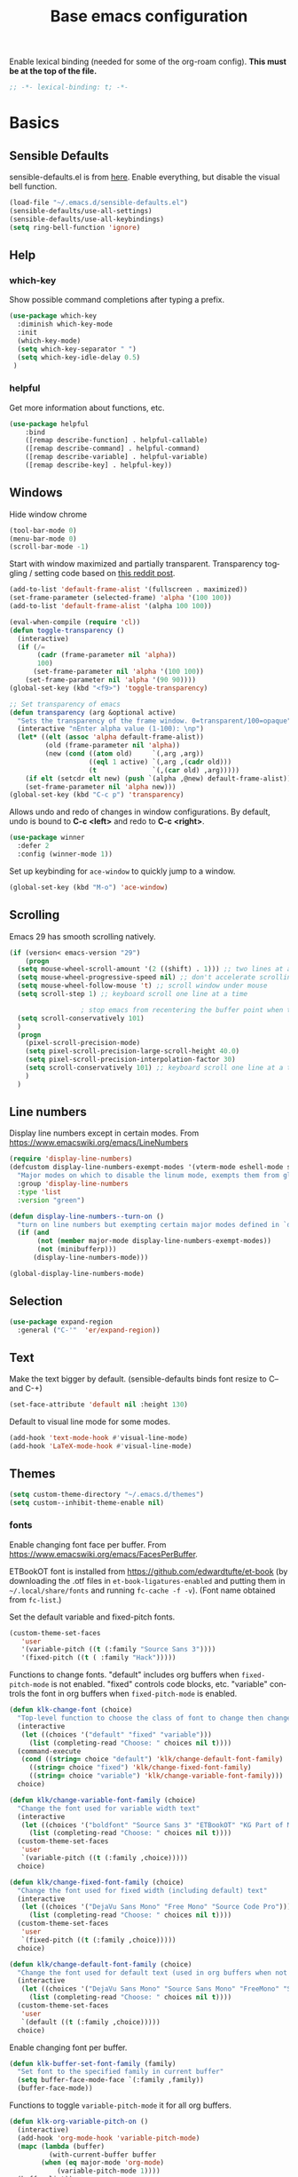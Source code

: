 #+TITLE: Base emacs configuration
#+DESCRIPTION: Emacs configuration
#+LANGUAGE: en
#+PROPERTY: header-args    :results silent
Enable lexical binding (needed for some of the org-roam config). *This must be at the top of the file.*
#+BEGIN_SRC emacs-lisp
;; -*- lexical-binding: t; -*-
#+END_SRC

* Basics
** Sensible Defaults
sensible-defaults.el is from [[https://github.com/hrs/sensible-defaults.el][here]].
Enable everything, but disable the visual bell function.
#+BEGIN_SRC emacs-lisp
(load-file "~/.emacs.d/sensible-defaults.el")
(sensible-defaults/use-all-settings)
(sensible-defaults/use-all-keybindings)
(setq ring-bell-function 'ignore)
#+END_SRC

** Help
*** which-key
Show possible command completions after typing a prefix.
#+BEGIN_SRC emacs-lisp
(use-package which-key
  :diminish which-key-mode
  :init
  (which-key-mode)
  (setq which-key-separator " ")
  (setq which-key-idle-delay 0.5)
 )
#+END_SRC
*** helpful
Get more information about functions, etc.
#+BEGIN_SRC emacs-lisp
(use-package helpful
    :bind
    ([remap describe-function] . helpful-callable)
    ([remap describe-command] . helpful-command)
    ([remap describe-variable] . helpful-variable)
    ([remap describe-key] . helpful-key))
#+END_SRC

** Windows
Hide window chrome
 #+BEGIN_SRC emacs-lisp
 (tool-bar-mode 0)
 (menu-bar-mode 0)
 (scroll-bar-mode -1)
 #+END_SRC

Start with window maximized and partially transparent.
Transparency toggling / setting code based on [[https://www.reddit.com/r/emacs/comments/9e98hp/translucent_background/e5pi7bl/][this reddit post]].
#+BEGIN_SRC emacs-lisp
(add-to-list 'default-frame-alist '(fullscreen . maximized))
(set-frame-parameter (selected-frame) 'alpha '(100 100))
(add-to-list 'default-frame-alist '(alpha 100 100))

(eval-when-compile (require 'cl))
(defun toggle-transparency ()
  (interactive)
  (if (/=
       (cadr (frame-parameter nil 'alpha))
       100)
      (set-frame-parameter nil 'alpha '(100 100))
    (set-frame-parameter nil 'alpha '(90 90))))
(global-set-key (kbd "<f9>") 'toggle-transparency)

;; Set transparency of emacs
(defun transparency (arg &optional active)
  "Sets the transparency of the frame window. 0=transparent/100=opaque"
  (interactive "nEnter alpha value (1-100): \np")
  (let* ((elt (assoc 'alpha default-frame-alist))
         (old (frame-parameter nil 'alpha))
         (new (cond ((atom old)     `(,arg ,arg))
                    ((eql 1 active) `(,arg ,(cadr old)))
                    (t              `(,(car old) ,arg)))))
    (if elt (setcdr elt new) (push `(alpha ,@new) default-frame-alist))
    (set-frame-parameter nil 'alpha new)))
(global-set-key (kbd "C-c p") 'transparency)
#+END_SRC

Allows undo and redo of changes in window configurations.
By default, undo is bound to *C-c <left>* and redo to *C-c <right>*.
#+BEGIN_SRC emacs-lisp
(use-package winner
  :defer 2
  :config (winner-mode 1))
#+END_SRC

Set up keybinding for =ace-window= to quickly jump to a window.
#+BEGIN_SRC emacs-lisp
(global-set-key (kbd "M-o") 'ace-window)
#+END_SRC

** Scrolling
Emacs 29 has smooth scrolling natively.
#+BEGIN_SRC emacs-lisp
  (if (version< emacs-version "29")
      (progn
	(setq mouse-wheel-scroll-amount '(2 ((shift) . 1))) ;; two lines at a time
	(setq mouse-wheel-progressive-speed nil) ;; don't accelerate scrolling
	(setq mouse-wheel-follow-mouse 't) ;; scroll window under mouse
	(setq scroll-step 1) ;; keyboard scroll one line at a time

					; stop emacs from recentering the buffer point when the point goes outside the window
	(setq scroll-conservatively 101)
	)
    (progn
      (pixel-scroll-precision-mode)
      (setq pixel-scroll-precision-large-scroll-height 40.0)
      (setq pixel-scroll-precision-interpolation-factor 30)
      (setq scroll-conservatively 101) ;; keyboard scroll one line at a time
      )
    )
#+END_SRC


** Line numbers
  Display line numbers except in certain modes. From https://www.emacswiki.org/emacs/LineNumbers
#+BEGIN_SRC emacs-lisp
(require 'display-line-numbers)
(defcustom display-line-numbers-exempt-modes '(vterm-mode eshell-mode shell-mode term-mode ansi-term-mode org-mode org-agenda-mode pdf-view-mode)
  "Major modes on which to disable the linum mode, exempts them from global requirement"
  :group 'display-line-numbers
  :type 'list
  :version "green")

(defun display-line-numbers--turn-on ()
  "turn on line numbers but exempting certain major modes defined in `display-line-numbers-exempt-modes'"
  (if (and
       (not (member major-mode display-line-numbers-exempt-modes))
       (not (minibufferp)))
      (display-line-numbers-mode)))

(global-display-line-numbers-mode)
#+END_SRC

** Selection
#+BEGIN_SRC emacs-lisp
(use-package expand-region
  :general ("C-'"  'er/expand-region))
#+END_SRC

** Text
Make the text bigger by default. (sensible-defaults binds font resize to C-- and C-+)
#+BEGIN_SRC emacs-lisp
(set-face-attribute 'default nil :height 130)
#+END_SRC

Default to visual line mode for some modes.
#+BEGIN_SRC emacs-lisp
(add-hook 'text-mode-hook #'visual-line-mode)
(add-hook 'LaTeX-mode-hook #'visual-line-mode)
#+END_SRC

** Themes
#+BEGIN_SRC emacs-lisp
(setq custom-theme-directory "~/.emacs.d/themes")
(setq custom--inhibit-theme-enable nil)
#+END_SRC

*** fonts
Enable changing font face per buffer. From https://www.emacswiki.org/emacs/FacesPerBuffer.

ETBookOT font is installed from https://github.com/edwardtufte/et-book (by downloading the .otf files in =et-book-ligatures-enabled= and putting them in =~/.local/share/fonts= and running =fc-cache -f -v=). (Font name obtained from =fc-list=.)

Set the default variable and fixed-pitch fonts.
#+BEGIN_SRC emacs-lisp
(custom-theme-set-faces
   'user
   '(variable-pitch ((t (:family "Source Sans 3"))))
   '(fixed-pitch ((t ( :family "Hack")))))
#+END_SRC

Functions to change fonts. "default" includes org buffers when =fixed-pitch-mode= is not enabled. "fixed" controls code blocks, etc. "variable" controls the font in org buffers when =fixed-pitch-mode= is enabled.
#+BEGIN_SRC emacs-lisp
(defun klk-change-font (choice)
  "Top-level function to choose the class of font to change then change it"
  (interactive
   (let ((choices '("default" "fixed" "variable")))
     (list (completing-read "Choose: " choices nil t))))
  (command-execute
   (cond ((string= choice "default") 'klk/change-default-font-family)
	 ((string= choice "fixed") 'klk/change-fixed-font-family)
	 ((string= choice "variable") 'klk/change-variable-font-family)))
  choice)

(defun klk/change-variable-font-family (choice)
  "Change the font used for variable width text"
  (interactive
   (let ((choices '("boldfont" "Source Sans 3" "ETBookOT" "KG Part of Me")))
     (list (completing-read "Choose: " choices nil t))))
  (custom-theme-set-faces
   'user
   `(variable-pitch ((t (:family ,choice)))))
  choice)

(defun klk/change-fixed-font-family (choice)
  "Change the font used for fixed width (including default) text"
  (interactive
   (let ((choices '("DejaVu Sans Mono" "Free Mono" "Source Code Pro")))
     (list (completing-read "Choose: " choices nil t))))
  (custom-theme-set-faces
   'user
   `(fixed-pitch ((t (:family ,choice)))))
  choice)

(defun klk/change-default-font-family (choice)
  "Change the font used for default text (used in org buffers when not variable pitch)"
  (interactive
   (let ((choices '("DejaVu Sans Mono" "Source Sans Mono" "FreeMono" "Source Code Pro" "Hack")))
     (list (completing-read "Choose: " choices nil t))))
  (custom-theme-set-faces
   'user
   `(default ((t (:family ,choice)))))
  choice)
#+END_SRC


Enable changing font per buffer.
#+BEGIN_SRC emacs-lisp
(defun klk-buffer-set-font-family (family)
  "Set font to the specified family in current buffer"
  (setq buffer-face-mode-face `(:family ,family))
  (buffer-face-mode))
#+END_SRC

Functions to toggle =variable-pitch-mode= it for all org buffers.
#+BEGIN_SRC emacs-lisp
(defun klk-org-variable-pitch-on ()
  (interactive)
  (add-hook 'org-mode-hook 'variable-pitch-mode)
  (mapc (lambda (buffer)
          (with-current-buffer buffer
	    (when (eq major-mode 'org-mode)
            (variable-pitch-mode 1))))
  (buffer-list))
  )

(defun klk-org-variable-pitch-off ()
  (interactive)
  (remove-hook 'org-mode-hook 'variable-pitch-mode)
  (mapc (lambda (buffer)
          (with-current-buffer buffer
	    (when (eq major-mode 'org-mode)
            (variable-pitch-mode -1))))
  (buffer-list))
  )

(defun klk-toggle-variable-pitch-org-buffers ()
  (interactive)
  (mapc (lambda (buffer)
          (with-current-buffer buffer
	    (when (eq major-mode 'org-mode)
            (call-interactively 'variable-pitch-mode))))
  (buffer-list))
  )
#+END_SRC

Use monospace font in code blocks and tables.  From https://github.com/jparcill/emacs_config/blob/master/config.el
#+BEGIN_SRC emacs-lisp
(defun klk-set-org-block-fixed-pitch ()
  (interactive)
  (set-face-attribute 'org-table nil :inherit 'fixed-pitch)
  (set-face-attribute 'org-block nil :inherit 'fixed-pitch)
  (set-face-attribute 'org-table nil  :inherit 'fixed-pitch)
  (set-face-attribute 'org-formula nil  :inherit 'fixed-pitch)
  (set-face-attribute 'org-code nil   :inherit '(shadow fixed-pitch))
  (set-face-attribute 'org-verbatim nil :inherit '(shadow fixed-pitch))
  (set-face-attribute 'org-special-keyword nil :inherit '(font-lock-comment-face fixed-pitch))
  (set-face-attribute 'org-meta-line nil :inherit '(font-lock-comment-face fixed-pitch))
  (set-face-attribute 'org-checkbox nil :inherit 'fixed-pitch)
  )
#+END_SRC

*** COMMENT general customizations
Disabled for now because I'm using the config from org-modern to add padding

Add more padding in text buffers.  Based on https://lepisma.xyz/2017/10/28/ricing-org-mode/index.html.
#+BEGIN_SRC emacs-lisp
(defun klk-text-file-spacing ()
  (setq line-spacing 0.1)
  ;; (setq header-line-format " ") ; add top margin
  (setq display-line-numbers nil)
  (setq left-fringe-width 0) ; disable fringe
  (setq right-fringe-width 0)
  (progn
  (setq left-margin-width 2) ; add side margins
  (setq right-margin-width 2)
  (set-window-buffer nil (current-buffer)))
  )

(add-hook 'text-mode-hook 'klk-text-file-spacing)
#+END_SRC

*** Load themes
#+BEGIN_SRC emacs-lisp
  (use-package doom-themes :defer t)
#+END_SRC


Config for quiet theme from https://github.com/quiettheme/emacs.
#+BEGIN_SRC emacs-lisp
(setq doom-quiet-dark-padded-modeline t)
(setq doom-quiet-dark-brighter-modeline t)
(setq doom-quiet-dark-brighter-comments t)
(setq doom-quiet-light-padded-modeline t)
(setq doom-quiet-light-brighter-comments t)
#+END_SRC

Install the nice bespoke theme, but set it to color source code blocks as well.
#+BEGIN_SRC emacs-lisp
  (use-package bespoke-themes
    :straight (:type git :host github :repo "mclear-tools/bespoke-themes" :branch "main")
    :config
    ;; Set use of italics
    (setq bespoke-set-italic-comments t
	  bespoke-set-italic-keywords t)
    ;; Set variable pitch
    (setq bespoke-set-variable-pitch t)
    ;; Set initial theme variant
    (setq bespoke-set-theme 'light)
    )

  (add-hook 'bespoke-after-load-theme-hook 'my/customize-theme-bespoke)


  (defun my/customize-theme-bespoke (_theme &rest _args)
    (when (member 'bespoke custom-enabled-themes)
      (custom-theme-set-faces
       'bespoke

       '(org-block-begin-line
	 ((t (:underline "#A7A6AA" :foreground "white" :background "#30608C" :extend t))))
       '(org-block
	 ((t (:background "#EFF0F1" :extend t))))
       '(org-block-end-line
	 ((t (:overline "#A7A6AA" :foreground "white" :background "#30608C" :extend t))))
       '(highlight-symbol-face
	 ((t (:background "#DBE1EB"))))
       )))

  (advice-add 'load-theme :after #'my/customize-theme-bespoke)
#+END_SRC

*** Modeline
**** COMMENT Bespoke
#+BEGIN_SRC emacs-lisp
(use-package bespoke-modeline
  :straight (:type git :host github :repo "mclear-tools/bespoke-modeline")
  :init
  ;; Set header line
  (setq bespoke-modeline-position 'top)
  ;; Set mode-line height
  (setq bespoke-modeline-size 3)
  ;; Show diff lines in mode-line
  (setq bespoke-modeline-git-diff-mode-line t)
  ;; Set mode-line cleaner
  (setq bespoke-modeline-cleaner t)
  ;; Use mode-line visual bell
  (setq bespoke-modeline-visual-bell t)
  ;; Set vc symbol
  (setq  bespoke-modeline-vc-symbol "G:")
  :config
  (bespoke-modeline-mode))
#+END_SRC

**** Doom modeline
Try using this instead since it can show the current perspective. The following config is probably not the right way to do this, but it works to put the modeline at the top like the bespoke modeline.
#+BEGIN_SRC emacs-lisp
(use-package doom-modeline
  :init
  (setq doom-modeline-buffer-encoding nil)
  (setq doom-modeline-buffer-file-name-style 'relative-from-project)
  (setq doom-modeline-height 40)
  (doom-modeline-mode 1)
  (setq-default header-line-format mode-line-format)
  (setq-default mode-line-format nil)
  (setq mode-line-format nil)
  )
#+END_SRC

*** toggle themes
Spring theme uses fonts from https://www.ishouldbemoppingthefloor.com/2015/02/20-free-spring-fonts.html
#+BEGIN_SRC emacs-lisp
(defun klk-disable-all-themes ()
  (interactive)
  (dolist (theme custom-enabled-themes) (disable-theme theme)))

(defun klk-choose-theme ()
  (interactive)
  (let ((choices '(("Spring"  . (lambda () (load-theme 'Spring t)))
		   ("Bespoke" . (lambda () (load-theme 'bespoke t)))
		   ("White"  . (lambda () (load-theme 'white t)))
		   ("Clean"  . (lambda () (load-theme 'clean t)))
                   ("Nier" . (lambda () (load-theme 'nier t)))
		   ("Dark" . (lambda () (load-theme 'doom-quiet-dark t)))
		   ("Light" . (lambda () (load-theme 'doom-quiet-light t)))
		   ("Dark Yellow" . (lambda () (load-theme 'dark-yellow t)))
                   ("DefaultPlus"  . (lambda () (load-theme 'defaultplus t))))))
    (let ((choice (alist-get
		   (completing-read "Choose: " choices) choices nil nil 'equal)))
      (klk-disable-all-themes)
      (funcall choice)
      (klk-set-org-block-fixed-pitch)
      )
    )
  )
#+END_SRC

Set up hook for theme changes that resets some faces.

Also add a method to refresh $\LaTeX$ previews in all open org buffers, but don't call it on the hook because it's too slow. Call it manually if needed.
=org-latex-preview= needs a =C-u C-u= prefix argument to reload for the whole buffer. =C-u= corresponds to 4, =C-u= corresponds to 16.
#+BEGIN_SRC emacs-lisp
(defun klk/refresh-latex-previews ()
  (interactive)
  (mapc (lambda (buffer)
          (with-current-buffer buffer
	    (when (eq major-mode 'org-mode)
	      (let ((current-prefix-arg '(16))) ; C-u C-u
		(call-interactively 'org-latex-preview))
	      (org-bullets-mode))))
  (buffer-list)))

(defun klk-refresh-org-buffer-colors (&rest args)
  ;; (klk/refresh-latex-previews)
  ;; Reset colors of window divider
  (dolist (face '(window-divider
                window-divider-first-pixel
                window-divider-last-pixel))
  (face-spec-reset-face face)
  (set-face-foreground face (face-attribute 'default :background))
  (set-face-background 'fringe (face-attribute 'default :background))
  ))

(advice-add 'load-theme :after 'klk-refresh-org-buffer-colors)
#+END_SRC

*** Set up current theme
#+BEGIN_SRC emacs-lisp
(load-theme 'clean t)
(klk-set-org-block-fixed-pitch) ; default
#+END_SRC

** Prettify
*** org-modern
#+BEGIN_SRC emacs-lisp
(use-package org-modern
  :straight (org-modern :type git :host github :repo "minad/org-modern")
  :config
  (setq org-modern-star nil)
  )
#+END_SRC

Include their config to add padding to buffers and tweak a few other things.
#+BEGIN_SRC emacs-lisp
(modify-all-frames-parameters
 '((right-divider-width . 40)
   (internal-border-width . 40)))
(dolist (face '(window-divider
                window-divider-first-pixel
                window-divider-last-pixel))
  (face-spec-reset-face face)
  (set-face-foreground face (face-attribute 'default :background)))
(set-face-background 'fringe (face-attribute 'default :background))


(setq
 ;; Edit settings
 org-auto-align-tags nil
 org-tags-column 0
 org-catch-invisible-edits 'show-and-error
 org-special-ctrl-a/e t
 org-insert-heading-respect-content t

 ;; Org styling, hide markup etc.
 org-hide-emphasis-markers t
 org-pretty-entities t
 org-ellipsis "…"

 ;; Agenda styling
 org-agenda-block-separator ?─
 org-agenda-time-grid
 '((daily today require-timed)
   (800 1000 1200 1400 1600 1800 2000)
   " ┄┄┄┄┄ " "┄┄┄┄┄┄┄┄┄┄┄┄┄┄┄")
 org-agenda-current-time-string
 "⭠ now ─────────────────────────────────────────────────")
#+END_SRC
*** icons
#+BEGIN_SRC emacs-lisp
(use-package all-the-icons
  :if (display-graphic-p))

(use-package all-the-icons-dired
  :if (display-graphic-p)
  :hook (dired-mode . all-the-icons-dired-mode)
  :config (setq all-the-icons-dired-monochrome nil))
#+END_SRC
*** Colors
#+BEGIN_SRC emacs-lisp
(use-package rainbow-mode
  :defer t
  :hook (org-mode
         emacs-lisp-mode))
#+END_SRC

** Flyspell
  #+BEGIN_SRC emacs-lisp
(use-package flyspell
  :straight nil
  :hook
  (text-mode . flyspell-mode))
  #+END_SRC

** Highlighting
  Highlight all occurrences of word under the cursor. Config from http://xenodium.com/emacs-highlight-symbol-mode/
  #+BEGIN_SRC emacs-lisp
  (use-package highlight-symbol
    :config
    (set-face-attribute 'highlight-symbol-face nil
			:background "#858585"
			:foreground "default")
    (setq highlight-symbol-idle-delay 0)
    (setq highlight-symbol-on-navigation-p t)
    (add-hook 'prog-mode-hook #'highlight-symbol-mode)
    (add-hook 'prog-mode-hook #'highlight-symbol-nav-mode))
  #+END_SRC

** Keybindings

*** General
Based on https://www.lucacambiaghi.com/vanilla-emacs/readme.html.
#+BEGIN_SRC emacs-lisp
(use-package general
  :demand t
  :config
  (general-auto-unbind-keys)
  (general-create-definer klk/leader-key-def :prefix "M-SPC")
  (klk/leader-key-def
    ;; Window management
    "w" '(:ignore t :which-key "window")
    "wl" 'windmove-right
    "wh" 'windmove-left
    "wk" 'windmove-up
    "wj" 'windmove-down
    "wr" 'winner-redo
    "wd" 'delete-window
    "w=" 'balance-windows-area
    "wD" 'kill-buffer-and-window
    "wu" 'winner-undo
    "wr" 'winner-redo
    "wm" '(delete-other-windows :which-key "maximize")

    "t" 'klk-choose-theme :which-key "themes"))
#+END_SRC
** Backups / saves
From [[https://www.emacswiki.org/emacs/BackupDirectory][emacswiki]]
#+BEGIN_SRC emacs-lisp
  (setq
     backup-by-copying t      ; don't clobber symlinks
     backup-directory-alist
      '(("." . "~/.saves"))    ; don't litter my fs tree
     delete-old-versions t
     kept-new-versions 6
     kept-old-versions 2
     version-control t)       ; use versioned backups
#+END_SRC

Save history between sessions.
#+BEGIN_SRC emacs-lisp
(savehist-mode 1)
#+END_SRC


** Undo tree
More typical undo mode. Adds C-/ mapping to undo and C-? mapping to redo.

#+BEGIN_SRC emacs-lisp
(use-package undo-tree
  :commands global-undo-tree-mode
  :init (global-undo-tree-mode 1)
  :config
  (setq undo-tree-auto-save-history nil))
#+END_SRC


** Projects
*** Projectile
+ =C-c p p= to switch to a project
+ =C-c p s r= to ripgrep through current project
+ =C-c p S= save all project buffers
+ =C-c p f= select file in project
#+BEGIN_SRC emacs-lisp
(use-package rg) ;; ripgrep for searching in projectile

(use-package projectile
  :init
  (projectile-mode +1)
  :bind (:map projectile-mode-map
              ("s-p" . projectile-command-map)
              ("C-c p" . projectile-command-map))
  :general
  (klk/leader-key-def
    "p" '(:keymap projectile-command-map :which-key "project"))
    :config
  (setq projectile-project-search-path '(("~/Dropbox/org/gtd" . 3) ("~/" . 1) ("~/openfoam/" . 1)))
)
#+END_SRC

*** Perspective
=perspective.el= allows saving multiple buffer lists / window configurations and quickly switching between them.
- =C-z s= switch to or create new perspective
- =C-z [n|p]= switch to next or previous perspective
#+BEGIN_SRC emacs-lisp
(use-package perspective
  :bind
  ("C-x C-b" . persp-list-buffers)
  :custom
  (persp-mode-prefix-key (kbd "C-z"))
  :init
  (persp-mode)
  :config
  (setq persp-state-default-file "~/Dropbox/org/.persp")
  (setq persp-modestring-short t) ;; only show current persp in modeline
  (add-hook 'kill-emacs-hook #'persp-state-save))

(use-package persp-projectile
  :after projectile)
#+END_SRC
** Completion
*** Yasnippet
#+BEGIN_SRC emacs-lisp
(use-package yasnippet
  :config
  (use-package yasnippet-snippets)
  (yas-global-mode t)
  (add-to-list #'yas-snippet-dirs "~/.emacs.d/my-snippets")
  (yas-reload-all)'
  :diminish yas-minor-mode)
#+END_SRC
*** Yasnippet Company Integration
Taken from [[https://emacs.stackexchange.com/a/7909. Use =C-o= for yasnippet expansion to avoid conflict with company-mode.
#+BEGIN_SRC emacs-lisp
(global-set-key "\C-o" 'aya-open-line)

(defun aya-open-line ()
  "Call `open-line', unless there are abbrevs or snippets at point.
In that case expand them.  If there's a snippet expansion in progress,
move to the next field. Call `open-line' if nothing else applies."
  (interactive)
  (cond ((expand-abbrev))

        ((yas--snippets-at-point)
         (yas-next-field-or-maybe-expand))

        ((ignore-errors
           (yas-expand)))

        (t
         (open-line 1))))
#+END_SRC
*** Hippie Expand
Insert proposed expansion with =M-/=. Can be used to, e.g., repeat previous lines. Good for expanding file names.
#+BEGIN_SRC emacs-lisp
(global-set-key [remap dabbrev-expand] 'hippie-expand)
#+END_SRC
*** Vertico
#+BEGIN_SRC emacs-lisp
(use-package vertico
  :init
  (vertico-mode))
#+END_SRC

*** Orderless
#+BEGIN_SRC emacs-lisp
(use-package orderless
  :init
  (setq completion-styles '(orderless basic)
        completion-category-defaults nil
        completion-category-overrides '((file (styles partial-completion)))))
#+END_SRC
*** Marginalia
Provides nice annotations for minibuffer completion options (like command descriptions and keyboard shortcuts).
#+BEGIN_SRC emacs-lisp
(use-package marginalia
  ;; Either bind `marginalia-cycle` globally or only in the minibuffer
  :bind (:map minibuffer-local-map
         ("M-A" . marginalia-cycle))
  :init
  ;; Must be in the :init section of use-package such that the mode gets
  ;; enabled right away. Note that this forces loading the package.
  (marginalia-mode))
#+END_SRC
*** Consult
#+BEGIN_SRC emacs-lisp
(use-package consult
  :general
  (klk/leader-key-def
    "s" '(:ignore t :which-key "search")
    "s s" 'consult-line
    "s o" '(consult-outline :which-key "outline")
    "s h" '(consult-org-heading :which-key "org heading")
    "s p" '(consult-ripgrep :which-key "ripgrep project")
    "b" 'consult-buffer :which-key "consult buffer")
  :config
  (autoload 'projectile-project-root "projectile"))
#+END_SRC
*** Embark
#+BEGIN_SRC emacs-lisp
(use-package embark
  :bind
  (("C-." . embark-act)         ;; pick some comfortable binding
   ("C-;" . embark-dwim)        ;; good alternative: M-.
   ("C-h B" . embark-bindings)) ;; alternative for `describe-bindings'

  :init
  ;; Optionally replace the key help with a completing-read interface
  (setq prefix-help-command #'embark-prefix-help-command)

  :config
  ;; Hide the mode line of the Embark live/completions buffers
  (add-to-list 'display-buffer-alist
               '("\\`\\*Embark Collect \\(Live\\|Completions\\)\\*"
                 nil
                 (window-parameters (mode-line-format . none)))))


(use-package embark-consult
  :after (embark consult)
  :demand t ; only necessary if you have the hook below
  ;; if you want to have consult previews as you move around an
  ;; auto-updating embark collect buffer
  :hook
  (embark-collect-mode . consult-preview-at-point-mode))
#+END_SRC
*** Corfu
#+BEGIN_SRC emacs-lisp
(use-package corfu
  ;; Optional customizations
  :custom
  (corfu-cycle t)                ;; Enable cycling for `corfu-next/previous'
  (corfu-auto t)                 ;; Enable auto completion
  (corfu-separator ?\s)          ;; Orderless field separator
  (corfu-min-width 80)
  (corfu-max-width corfu-min-width) ;; Always have the same width
  ;; (corfu-quit-at-boundary nil)   ;; Never quit at completion boundary
  ;; (corfu-quit-no-match nil)      ;; Never quit, even if there is no match
  ;; (corfu-preview-current nil)    ;; Disable current candidate preview
  ;; (corfu-preselect-first nil)    ;; Disable candidate preselection
  ;; (corfu-on-exact-match nil)     ;; Configure handling of exact matches
  ;; (corfu-echo-documentation nil) ;; Disable documentation in the echo area
  ;; (corfu-scroll-margin 5)        ;; Use scroll margin

  :init
  (global-corfu-mode))

(use-package emacs
  :init
  ;; TAB cycle if there are only few candidates
  (setq completion-cycle-threshold 3)

  ;; Emacs 28: Hide commands in M-x which do not apply to the current mode.
  ;; Corfu commands are hidden, since they are not supposed to be used via M-x.
  (setq read-extended-command-predicate
        #'command-completion-default-include-p)

  ;; Enable indentation+completion using the TAB key.
  ;; `completion-at-point' is often bound to M-TAB.
  (setq tab-always-indent 'complete))
#+END_SRC

#+BEGIN_SRC emacs-lisp
(use-package kind-icon
  :ensure t
  :after corfu
  :custom
  (kind-icon-default-face 'corfu-default) ; to compute blended backgrounds correctly
  :config
  (add-to-list 'corfu-margin-formatters #'kind-icon-margin-formatter))
#+END_SRC
** Latex
Feature name different from package name; see https://github.com/raxod502/straight.el/issues/516
#+BEGIN_SRC emacs-lisp
(use-package tex
  :straight auctex)
#+END_SRC

** Git
*** Magit
  #+BEGIN_SRC emacs-lisp
(use-package magit)
  #+END_SRC
*** Git Gutter
#+BEGIN_SRC emacs-lisp
(use-package git-gutter
  :init (global-git-gutter-mode +1))
#+END_SRC

** Terminal
#+BEGIN_SRC emacs-lisp
(use-package vterm
  :commands vterm
  :config
  (setq term-prompt-regexp "^[^#$%>\n]*[#$%>] *")
  ;;(setq vterm-shell "zsh")                       ;; Set this to customize the shell to launch
  (setq vterm-max-scrollback 10000))

(use-package multi-vterm)
#+END_SRC

** imenu
#+BEGIN_SRC emacs-lisp
(use-package imenu
  :config
  (setq org-imenu-depth 3))
#+END_SRC

** Dashboard
#+BEGIN_SRC emacs-lisp
(use-package dashboard
  :config
  (dashboard-setup-startup-hook)
  (setq dashboard-items '(;(recents  . 5)
                        (bookmarks . 5)
                        (projects . 5)
                        (agenda . 5)))
  (setq dashboard-set-navigator t)
  (setq dashboard-center-content t)
  (setq dashboard-startup-banner 'logo)
  (setq dashboard-navigator-buttons
        `((;; Github
           (,(all-the-icons-octicon "mark-github" :height 1.1 :v-adjust 0.0)
            "Github"
            "Github"
            (lambda (&rest _) (browse-url "https://github.com/kkiviat/emacs-config")))
           ;; Perspectives
           (,(all-the-icons-octicon "history" :height 1.1 :v-adjust 0.0)
            "Restore"
            "Restore"
            (lambda (&rest _) (persp-state-load persp-state-default-file)))
           ))))
#+END_SRC

* Org-mode
** Basics

Save all org buffers periodically to reduce conflicts between desktop and orgzly on mobile.
#+BEGIN_SRC emacs-lisp
(run-with-idle-timer 60 t 'org-save-all-org-buffers)
#+END_SRC

#+BEGIN_SRC emacs-lisp
(setq org-return-follows-link t)
#+END_SRC

Don't show blank lines between headings in folded view.
#+BEGIN_SRC emacs-lisp
(setq org-cycle-separator-lines 0)
#+END_SRC

Unbind this from cycling through the agenda so I can use it with =expand-region=.
#+BEGIN_SRC emacs-lisp
(define-key org-mode-map (kbd "C-'") nil)
#+END_SRC

Most of this is from [[https://emacs.cafe/emacs/orgmode/gtd/2017/06/30/orgmode-gtd.html][this]] guide:

Set the org directory and method for getting the full path to an org file from its name.
#+BEGIN_SRC emacs-lisp
(setq org-directory "~/Dropbox/org/gtd")

(defun org-file-path (filename)
  "Return the absolute address of an org file, given its relative name."
  (concat (file-name-as-directory org-directory) filename))
#+END_SRC

Prettier bullets
#+BEGIN_SRC emacs-lisp
(use-package org-bullets
  :hook
  (org-mode . org-bullets-mode))
    ;; :custom
    ;; (org-bullets-bullet-list '("\u200b"))) ;; 0 width space for no bullets
    ;; (org-bullets-bullet-list '("|" "\u200b" "|" "|" "|" "|" "|" "|"))) ;; vertical bar
    ;; (org-bullets-bullet-list '("\u200b" "✜" "◉" "○" "✸" "✿" "◆" "▶" "✸")))
#+END_SRC

Increase list indentation
#+BEGIN_SRC emacs-lisp
(setq org-list-indent-offset 2)
#+END_SRC

Set a sequence for list bullet symbols.
#+BEGIN_SRC emacs-lisp
(setq org-list-demote-modify-bullet '(("+" . "-") ("-" . "+") ("*" . "+")))
#+END_SRC

Copied from https://mstempl.netlify.app/post/beautify-org-mode/. Replace list dash / plus with bullet symbols.
#+BEGIN_SRC emacs-lisp
(font-lock-add-keywords 'org-mode
                        '(("^ *\\([-]\\) "
                           (0 (prog1 () (compose-region (match-beginning 1) (match-end 1) "•"))))))
(font-lock-add-keywords 'org-mode
                        '(("^ *\\([+]\\) "
                           (0 (prog1 () (compose-region (match-beginning 1) (match-end 1) "◦"))))))
#+END_SRC

Stop org files from being opened in new windows.
#+BEGIN_SRC emacs-lisp
(setq org-link-frame-setup '((file . find-file)))
#+END_SRC

** Sidebar
The tree sidebar provides an outline on the left that you can use to jump around the file. The regular sidebar on the right shows TODO items in the file.
#+BEGIN_SRC emacs-lisp
(use-package org-sidebar
  :straight (org-sidebar :type git :host github :repo "alphapapa/org-sidebar")
  :bind (("<f5>" . org-sidebar-tree-toggle)
	 ("<f6>" . org-sidebar-toggle))
  )
#+END_SRC
** Indentation
Indent org files by default
#+BEGIN_SRC emacs-lisp
(setq org-startup-indented t)
#+END_SRC

This draws vertical lines under heading bullets. Add a function here to reset the pipe faces when loading a theme, since otherwise they won't change and it will look bad.
#+BEGIN_SRC emacs-lisp
  (use-package org-visual-indent
    :straight (org-visual-outline :type git :host github :repo "legalnonsense/org-visual-outline")
    :hook
    (org-mode . org-visual-indent-mode)
    (org-mode . org-dynamic-bullets-mode)
    :config
    (defun klk/refresh-pipe-colors (&rest args)
      (set-face-background 'org-visual-indent-blank-pipe-face (face-attribute 'default :background))
      (set-face-background 'org-visual-indent-pipe-face (face-attribute 'default :foreground)))

    (advice-add 'load-theme :after 'klk/refresh-pipe-colors))
#+END_SRC

Don't hide stars since this gets rid of bullets as well, and I have leading stars hidden anyway.
#+BEGIN_SRC emacs-lisp
(setq org-indent-mode-turns-on-hiding-stars nil)
#+END_SRC

** Export
Enable using :ignore: in a heading to leave off the heading (but not content) of a section in export.
#+BEGIN_SRC emacs-lisp
(use-package org
  :ensure org-plus-contrib
  :config
  (require 'ox-extra)
  (ox-extras-activate '(ignore-headlines)))
#+END_SRC

Allow overriding variable values in buffer for export (using =#+BIND: variable value=)
#+BEGIN_SRC emacs-lisp
(setq org-export-allow-bind-keywords t)
#+END_SRC

Allow formatting code blocks using minted in $\LaTeX$ export. From [[https://stackoverflow.com/questions/46438516/how-to-encapsualte-code-blocks-into-a-frame-when-exporting-to-pdf/60396939#60396939][Stack Overflow]].
#+BEGIN_SRC emacs-lisp
(setq org-latex-listings 'minted
      org-latex-packages-alist '(("" "minted"))
      org-latex-pdf-process (list "latexmk -shell-escape -bibtex -f -pdf %f"))
#+END_SRC

Add support for Elsevier article format. From https://write.as/dani/writing-a-phd-thesis-with-org-mode.
#+BEGIN_SRC emacs-lisp
(with-eval-after-load 'ox-latex
  (add-to-list 'org-latex-classes
		   '("elsarticle"
		     "\\documentclass{elsarticle}
   [NO-DEFAULT-PACKAGES]
   [PACKAGES]
   [EXTRA]"
		     ("\\section{%s}" . "\\section*{%s}")
		     ("\\subsection{%s}" . "\\subsection*{%s}")
		     ("\\subsubsection{%s}" . "\\subsubsection*{%s}")
		     ("\\paragraph{%s}" . "\\paragraph*{%s}")
		     ("\\subparagraph{%s}" . "\\subparagraph*{%s}"))))
#+END_SRC

** Refiling
Set targets for refiling. Use =C-c C-w= to refile. This determines what options you're prompted with. Includes everything in all the agenda files, plus the someday file and various list files.
#+BEGIN_SRC emacs-lisp
(setq org-refile-targets '((org-agenda-files :maxlevel . 3)
                           ("someday.org" :level . 1)
			   ("l-media.org" :maxlevel . 2)
			   ("l-ideas.org" :maxlevel . 2)))
#+END_SRC

Include the file name in the outline path to allow refiling as a top-level heading.
#+BEGIN_SRC emacs-lisp
(setq org-refile-use-outline-path 'file)
(setq org-outline-path-complete-in-steps nil)
#+END_SRC

Create ids for links so they will work even if you move them across files.
#+BEGIN_SRC emacs-lisp
(setq org-id-link-to-org-use-id 'create-if-interactive-and-no-custom-id
      org-clone-delete-id t)
#+END_SRC

** Key bindings
#+BEGIN_SRC emacs-lisp
(global-set-key "\C-cl" 'org-store-link)
(global-set-key "\C-ca" 'org-agenda)
(global-set-key "\C-cc" 'org-capture)
(global-set-key "\C-cC" 'klk/open-calendar)
#+END_SRC

** Tables
Functions to jump between tables in a buffer. Taken from [[https://www.reddit.com/r/orgmode/comments/ot8g0j/orgnexttable_and_orgprevioustable_jump_to/][reddit]].
#+BEGIN_SRC emacs-lisp
(defun org-next-table (&optional arg)
  "Jump to the next table.

With a prefix argument ARG, jump forward ARG many tables."
  (interactive "p")
  (cl-loop
     for n below (abs arg)
     with backward = (< arg 0)
     with search-fn = (if backward #'re-search-backward #'re-search-forward)
     do
       (setq pt (point))
       (when (org-at-table-p)
         (funcall search-fn org-table-border-regexp nil :move))
     if (funcall search-fn org-table-line-regexp nil t) do
       (when (org-invisible-p)
         (org-reveal t)
         (org-show-entry)
         (unless (org-at-table-p)
           (cl-decf n)))
     else return (goto-char pt)
     finally (when backward
               (when (funcall search-fn org-table-border-regexp nil :move)
                 (next-line))
               (forward-char))))

(defun org-previous-table (&optional arg)
  "Jump to the previous table.

With a prefix argument ARG, jump backward ARG many tables."
  (interactive "p")
  (org-next-table (- arg)))
#+END_SRC

** Images
Make files start with inline images loaded, and add a hook to display them after executing a code block to display resulting graphs.
#+BEGIN_SRC emacs-lisp
(setq org-startup-with-inline-images t)
(add-hook 'org-babel-after-execute-hook 'org-display-inline-images 'append)
#+END_SRC

Set this to =nil= to allow customizing image preview size with something like:
=#ATTR_ORG: :width 200=
#+BEGIN_SRC emacs-lisp
(setq org-image-actual-width nil)
#+END_SRC

Scale up latex preview images.
#+BEGIN_SRC emacs-lisp
(setq org-format-latex-options (plist-put org-format-latex-options :scale 1.7))
(setq org-preview-latex-image-directory "/tmp/ltximg/")
(setq org-preview-latex-default-process 'imagemagick)
#+END_SRC

This package uses AucTeX's preview library for org mode LaTeX previews, which is faster. Especially important since I'm regenerating previews in all open buffers when I change themes.
#+BEGIN_SRC emacs-lisp
(use-package org-auctex
  :straight (org-auctex :type git :host github :repo "karthink/org-auctex")
  :config (add-hook 'org-mode-hook 'org-auctex-mode))
#+END_SRC

*** org-download
Note: need =xclip= installed for =org-download-clipboard=.
#+BEGIN_SRC emacs-lisp
(use-package org-download
  :general
  (klk/leader-key-def
    "d" '(:ignore t :which-key "org-download")
    "d s" '(org-download-screenshot :which-key "screenshot")
    "d c" '(org-download-clipboard :which-key "clipboard"))
  :custom
  (org-download-image-dir "images"))
#+END_SRC
** Tasks

*** Basics
Stop parent tasks from being marked as complete if they have incomplete children.
#+BEGIN_SRC emacs-lisp
(setq org-enforce-todo-dependencies t)
(setq org-agenda-dim-blocked-tasks nil)
#+END_SRC

Set the =TODO= states.
#+BEGIN_SRC emacs-lisp
(setq org-todo-keywords '((sequence
			   "TODO(t!)"
			   "NEXT(n)"
			   "WAITING(w@)"
			   "PROJECT(p)"
			   "INP(i!)"
			   "|"
			   "DONE(d)"
			   "CANCELLED(c@)"
			   "NOTE(e)"
			   )
			   ))
#+END_SRC

#+BEGIN_SRC emacs-lisp
(setq org-agenda-skip-unavailable-files t)
#+END_SRC

[[https://orgmode.org/worg/org-contrib/org-checklist.html][org-checklist]] supports recurring checklists
#+BEGIN_SRC emacs-lisp
;(use-package org-checklist)
#+END_SRC

*** Archiving
   Archive to =archive.org= under a tree heading with the name of the origin file.
#+BEGIN_SRC emacs-lisp
  (setq org-archive-location
        (concat (org-file-path "archive.org") "::* From %s"))
#+END_SRC

*** Logging
 Log state changes in a drawer, not in the task content.
 #+BEGIN_SRC emacs-lisp
 (setq org-log-state-notes-into-drawer t)
 #+END_SRC

 This will log a CLOSED timestamp when an item is marked as done. This is consistent with what orgzly does, and seems to show up in the agenda much like state change logs, except it makes archived items show up as well.
 #+BEGIN_SRC emacs-lisp
 (setq org-log-done 'time)
 #+END_SRC

*** Capture

**** Templates
#+BEGIN_SRC emacs-lisp
(setq org-capture-templates `(
			("t" "Tasks")
			("tt" "Todo"
			 entry (file ,(org-file-path "inbox.org"))
			 "* TODO %?\n:PROPERTIES:\n:CREATED: %U\n:END:\n  %i\n")
			("tn" "Next task"
			 entry (file ,(org-file-path "inbox.org"))
			 "* NEXT %?\n:PROPERTIES:\n:CREATED: %U\n:END:\n  %i\n")
			("ts" "Scheduled Todo"
			 entry (file ,(org-file-path "inbox.org"))
			 "* TODO %? \nSCHEDULED: %^{scheduled}t\n:PROPERTIES:\n:CREATED: %U\n:END:\n  %i\n")
			("td" "Todo with Deadline"
			 entry (file ,(org-file-path "inbox.org"))
			 "* TODO %? \nDEADLINE: %^{deadline}t\n:PROPERTIES:\n:CREATED: %U\n:END:\n  %i\n")
			("n" "Notes")
			("ng" "Gardening related"
			 entry (file+headline ,(org-file-path "p-garden.org") "Notes")
			 "* %^{title}\n:PROPERTIES:\n:CREATED: %U\n:END:\n%?")
			("nh" "Health related"
			 entry (file+headline ,(org-file-path "p-health.org") "Notes")
			 "* %^{title}\n:PROPERTIES:\n:CREATED: %U\n:END:\n\n%?")
			("nf" "Finance related"
			 entry (file+headline ,(org-file-path "p-financial.org") "Notes")
			 "* %^{title}\n:PROPERTIES:\n:CREATED: %U\n:END:\n%?")
			("nr" "Research related"
			 entry (file+olp+datetree ,(org-file-path "research.org") "Notes")
			 "* %?")
			("p" "Project"
			 entry (file ,(org-file-path "gtd.org"))
			 "* PROJECT %^{name} \n:PROPERTIES:\n:CREATED: %U\n:PROJECT: %\\1\n:OUTCOME: %?\n:END:\n")
			("T" "Troubleshooting"
			 entry (file ,(org-file-path "troubleshooting.org"))
			 "* %^{problem} \n:PROPERTIES:\n:CREATED: %U\n:END:\n** Solution\n%^{solution}\n** Details\n%?")
			("w" "Weekly" entry
			 (file ,(org-file-path "journal/weekly2022.org"))
			 "** Week %^{week number}
[[file:~/Dropbox/org/roam/dailies/%^{start of week (yyyymmdd).org}]]
,*** Goals / priorities :goals:
- %?
,*** Review :weekly:
,*** Key Ideas :keyideas:\n")
			("m" "Monthly" entry
			 (file ,(org-file-path "journal/weekly2022.org"))
			 "* %^{month}
,** %\\1 Goals / priorities :goals:
- %?
,** %\\1 Review :monthly:
,** %\\1 Key Ideas :monthlykeyideas:
,** %\\1 Highlights :highlights:\n" :empty-lines 1)
			("a" "Accomplishments" entry
			 (file+olp+datetree ,(org-file-path "accomplishments.org"))
			 "* %?")
			("D" "Daily" entry
			 (file+olp+datetree ,(org-file-path "journal/daily.org"))
			 "* NOTE %? \nSCHEDULED: %t\nCLOSED: %t")
			("N" "Daily Note" entry
			 (file+olp+datetree ,(org-file-path "journal/daily.org"))
			 "* NOTE %? \nSCHEDULED: %^{Date}t\nCLOSED: %^{Same date again}t")
			))
#+END_SRC

**** Capture from outside emacs
Bind a system shortcut to =emacsclient -n -e '(yequake-toggle "org-capture")'= to bring up a temporary capture frame. Must have an emacsclient instance running. Doesn't work with refiling.
#+BEGIN_SRC emacs-lisp
(use-package yequake
  :straight (yequake :type git :host github :repo "alphapapa/yequake")

  :custom
  (yequake-frames
   '(("org-capture"
      (buffer-fns . (yequake-org-capture))
      (width . 0.75)
      (height . 0.5)
      (alpha . 0.95)
      (frame-parameters . ((undecorated . t)
                           (skip-taskbar . t)
                           (sticky . t)))))))
#+END_SRC

*** Agenda
#+BEGIN_SRC emacs-lisp
(use-package org
  :general
  (klk/leader-key-def
    "a" '(org-agenda :wk "agenda")
    "c" '(org-capture :wk "capture")))
#+END_SRC

Make agenda full screen.
#+BEGIN_SRC emacs-lisp
(add-hook 'org-agenda-finalize-hook (lambda () (delete-other-windows)))
#+END_SRC

Some agenda view tweaks.
#+BEGIN_SRC emacs-lisp
(setq org-agenda-skip-scheduled-if-done t)
(setq org-agenda-skip-deadline-if-done t)
(setq org-agenda-include-deadlines t)
(setq org-agenda-start-with-log-mode t)
(setq org-deadline-warning-days 7)
#+END_SRC

Add lines between days in weekly view. Taken from [[https://www.reddit.com/r/orgmode/comments/e4stk2/adding_a_separator_line_between_days_in_emacs/][reddit]].
#+BEGIN_SRC emacs-lisp
(setq org-agenda-format-date (lambda (date) (concat "\n"
                                                    (make-string (window-width) 9472)
                                                    "\n"
                                                    (org-agenda-format-date-aligned date))))
#+END_SRC

Add more space for the category in the agenda.
#+BEGIN_SRC emacs-lisp
(setq org-agenda-prefix-format '((agenda . " %i %-15:c%?-12t% s")
				 (todo . " %i %-12:c")
				 (tags . " %i %-12:c")
				 (search . " %i %-12:c")))
#+END_SRC

Set files to be included in the agenda. Includes archive because I like to see old completed tasks in the agenda, and also =daily.org= because I want to show my one-line daily summaries in the agenda.
#+BEGIN_SRC emacs-lisp
(setq org-agenda-files `(,(org-file-path "inbox.org")
			 ,(org-file-path "mobile inbox.org")
			 ,(org-file-path "writing_inbox.org")
			 ,(org-file-path "reading_inbox.org")
			 ,(org-file-path "gcal.org")
			 ,(org-file-path "gcal-school.org")
			 ,(org-file-path "gtd.org")
			 ,(org-file-path "research.org")
			 ,(org-file-path "recurring.org")
			 ,(org-file-path "archive.org")
			 ,(org-file-path "school.org")
			 ,(org-file-path "p-financial.org")
			 ,(org-file-path "p-health.org")
			 ,(org-file-path "p-garden.org")))
#+END_SRC

Enable inline tasks.
#+BEGIN_SRC emacs-lisp
(require 'org-inlinetask)
#+END_SRC

Super Agenda
#+BEGIN_SRC emacs-lisp
(use-package org-super-agenda
  :config
  (org-super-agenda-mode t))
(require 'org-habit)
#+END_SRC

#+BEGIN_SRC emacs-lisp
(defun timestamp-in-n-days (n)
  "Get the timestamp of n days in the future."
  (format-time-string "%Y-%m-%d" (time-add (* 3600 24 n) (current-time))))

(setq org-agenda-custom-commands
      (list
       (quote
	("d" "Daily Agenda"
	 (
	  (
	   agenda "" ((org-agenda-span 'day)
		      (org-agenda-log-mode-items '(closed clock state))
		      (org-agenda-prefix-format "  %?-12t% s")
		      (org-super-agenda-groups
		       '(
			 (:name "⏰ Calendar" :time-grid t)
			 (:name "☆ Important" :priority "A")
			 (:name "⚠ Overdue!" :deadline past :and (:scheduled past :not (:habit t)))
			 (:name "☆ Due" :and (:deadline today :not (:habit t)))
			 (:auto-property "Project")
			 (:auto-category)
			 (:name "Misc. Scheduled" :and (:scheduled today :not (:habit t)))
			 (:name "📌 Routines" :and (:habit t :category "recurring" :tag "habit"))
			 (:name "📌 Chores" :and (:habit t :category "recurring" :tag "chore"))
			 ))
		      ))
	  )))
       (quote
	("x" "Daily Agenda"
	 (
	  (
	   agenda "" (
		      (org-agenda-span 'day)
		      (org-agenda-overriding-header "Today")
		      (org-agenda-log-mode-items '(closed clock state))
		      (org-agenda-prefix-format "  %?-12t% s")
		      (org-super-agenda-groups
		       '((:name "Calendar" :time-grid t)
			 (:name "☆ Important" :priority "A")
			 (:name "⚠ Overdue!" :deadline past :and (:scheduled past :not (:habit t)))
			 (:name "Scheduled Today" :scheduled today)
			 (:auto-property "Project")
			 (:auto-category)
			 (:name "☆ Due" :and (:deadline today :not (:habit t)))
			 ))
		      ))
	  (alltodo "" ((org-agenda-overriding-header "Upcoming Schedule")
                       (org-super-agenda-groups
                        `((:name "Tomorrow" :scheduled (on ,(timestamp-in-n-days 1)))
			  (:name "In Two Days" :scheduled (on ,(timestamp-in-n-days 2)))
			  (:discard (:anything t))
			  ))))
	  ;; (todo "NEXT"
	  ;; 	((org-agenda-overriding-header "Next Tasks")
	  ;; 	 (org-super-agenda-groups '((:auto-property "Project") (:auto-category)))
	  ;; 	 ))
	  )))
       (quote
	("U" "Unscheduled"
	 ((todo ""
		((org-agenda-overriding-header "Unscheduled Tasks")
		 (org-agenda-skip-function '(org-agenda-skip-entry-if 'timestamp 'todo '("PROJECT"))))))
	 ((org-agenda-todo-ignore-scheduled 'future)
	  (org-agenda-sorting-strategy '(deadline-up)))))
       (quote("N" "Next tasks" todo "NEXT"
	      ((org-agenda-overriding-header "Next Tasks")
	       (org-super-agenda-groups '((:auto-property "Project") (:auto-category)))
	       ))
	     )
       (quote("p" "Project tasks" todo ""
	      (
	       (org-agenda-skip-function '(org-agenda-skip-entry-if 'todo '("PROJECT")))
	       (org-super-agenda-groups '((:auto-property "Project" :not (:todo "PROJECT")) (:discard (:anything t))))
	       )
	      ))
       (quote
	("n" "Notes"
	 (
	  (agenda "" ((org-agenda-span 'week)
		      (org-agenda-log-mode-items '(closed clock state))
		      (org-agenda-prefix-format "  %?-12t% s")
					; (org-agenda-compact-blocks t)
		      (org-super-agenda-groups
		       '(
			 (:name "Daily Summary" :and (:time-grid t :tag "daily"))
			 (:discard (:anything t))
			 ))
		      )))))
       )
      )
#+END_SRC

** Journal

**** COMMENT deft
Deft is good for searching through files in a directory, like the journal directory.
=deft-parse-title= override is from https://github.com/jrblevin/deft/issues/75 so the title isn't just ":PROPERTIES:" with org-roam V2.

Note: this causes some annoyances because it seems to trigger auto-saves in org-roam files every couple of seconds.
#+BEGIN_SRC emacs-lisp
(use-package deft
  :bind ("C-c d" . deft)
  :bind ("C-c D" . deft-find-file)
  :commands (deft)
  :config
  (setq deft-default-extension "org"
	deft-extensions '("org")
	deft-directory "~/Dropbox/org/roam"
	deft-recursive t
	deft-strip-summary-regexp ":PROPERTIES:\n\\(.+\n\\)+:END:\n\\(#\\+.+\n\\)*\\(- .+::.+\n\\)?"
	deft-use-filename-as-title nil
	deft-file-naming-rules '((noslash . "-")
				 (nospace . "-")
				 (case-fn . downcase))
	deft-text-mode 'org-mode)
  )
(advice-add 'deft-parse-title :override
    (lambda (file contents)
      (if deft-use-filename-as-title
	  (deft-base-filename file)
	(let* ((case-fold-search 't)
	       (begin (string-match "title: " contents))
	       (end-of-begin (match-end 0))
	       (end (string-match "\n" contents begin)))
	  (if begin
	      (substring contents end-of-begin end)
	    (format "%s" file))))))
#+END_SRC

**** random note
Random note, for looking at a random past entry.
#+BEGIN_SRC emacs-lisp
(use-package org-randomnote
	:bind ("C-c r" . org-randomnote)
	:config
	(setq org-randomnote-candidates (directory-files "~/Dropbox/org/roam/dailies" t "^[0-9]+.org$" t))
	(setq org-randomnote-open-behavior 'indirect-buffer)
	)
#+END_SRC

** Visual

Use syntax highlighting in source blocks while editing.

#+BEGIN_SRC emacs-lisp
  (setq org-src-fontify-natively t)
#+END_SRC

#+BEGIN_SRC emacs-lisp
  (setq org-src-preserve-indentation t)
#+END_SRC

Hide emphasis markers like *,/,=

#+BEGIN_SRC emacs-lisp
(setq org-hide-emphasis-markers t)
#+END_SRC

#+BEGIN_SRC emacs-lisp
(setq org-hide-leading-stars t)
#+END_SRC

But show them when the cursor is on the word.
#+BEGIN_SRC emacs-lisp
(use-package org-appear
  :straight (org-appear :type git :host github :repo "awth13/org-appear")
  :config (add-hook 'org-mode-hook 'org-appear-mode))
#+END_SRC

Load images inline.

#+BEGIN_SRC emacs-lisp
(setq org-startup-with-inline-images t)
#+END_SRC

This changes the context settings for sparse subtrees so that it will show the content of a heading matching the tag.
#+BEGIN_SRC emacs-lisp
(push '(tags-tree . local) org-show-context-detail)
#+END_SRC

Use variable font sizes for headings
#+BEGIN_SRC emacs-lisp
;; (custom-set-faces
;;   '(org-level-1 ((t (:inherit outline-1 :height 1.4))))
;;   '(org-level-2 ((t (:inherit outline-2 :height 1.25))))
;;   '(org-level-3 ((t (:inherit outline-3 :height 1.2))))
;;   '(org-level-4 ((t (:inherit outline-4 :height 1.1))))
;; )
#+END_SRC

** Code
*** Basics
Make TAB act as if it were issued in a buffer of the language's major mode.
#+BEGIN_SRC emacs-lisp
  (setq org-src-tab-acts-natively t)
#+END_SRC

When editing a code snippet, use the current window rather than popping open a
new one (which shows the same information).
#+BEGIN_SRC emacs-lisp
  (setq org-src-window-setup 'current-window)
#+END_SRC

** Roam
After much struggling with getting the org-roam buffer to follow links reasonably, the configuration below (dedicated side window, from [[https://org-roam.discourse.group/t/sidebar-roam-buffer-gets-replaced-with-org-roam-node-instead-of-updating/2162/6][this discussion]]) works well enough.
#+BEGIN_SRC emacs-lisp
(use-package org-roam
  :straight (org-roam :type git :flavor melpa :host github :repo "org-roam/org-roam")
  :demand t ; force this to be loaded
  :custom
  (org-roam-directory "~/Dropbox/org/roam")
  :config
  (org-roam-db-autosync-mode)
  (add-hook 'org-roam-mode-hook #'visual-line-mode)
  (define-key org-roam-mode-map [mouse-1] #'org-roam-preview-visit)
  (add-to-list 'display-buffer-alist
               '("\\*org-roam\\*"
                 (display-buffer-in-side-window)
                 (dedicated . t)
                 (side . right)
                 (slot . 0)
                 (window-width . 0.33)
                 (window-parameters . ((no-other-window . t)
                                       (no-delete-other-windows . t)))))
  (setq org-roam-capture-templates
        '(("d" "default" plain
           "%?"
           :if-new (file+head
		    "pages/%<%Y%m%d%H%M%S>-${slug}.org"
		    "#+title: ${title}\n")
           :unnarrowed t)
	  ("n" "name" plain ;; people, organizations, etc.
           "%?"
           :if-new (file+head
		    "pages/names/%<%Y%m%d%H%M%S>-${slug}.org"
		    "#+title: ${title}\n")
           :unnarrowed t)
	  ("e" "podcast episode" plain
           "Episode of %?"
           :if-new (file+head
		    "pages/sources/%<%Y%m%d%H%M%S>-${slug}.org"
		    "#+title: ${title}\n")
           :unnarrowed t)
	  ("s" "source" plain ;; non-academic references
           "Source: %?"
           :if-new (file+head
		    "pages/sources/%<%Y%m%d%H%M%S>-${slug}.org"
		    "#+title: ${title}\n")
           :unnarrowed t)
	  ("t" "technical" plain ;; general mathy / factual information
	   "%?"
           :if-new (file+head
		    "pages/technical/%<%Y%m%d%H%M%S>-${slug}.org"
		    "#+title: ${title}\n")
           :unnarrowed t)
	  ("a" "advice" plain ;; collections of tips / advice
	   "%?"
           :if-new (file+head
		    "pages/advice/%<%Y%m%d%H%M%S>-${slug}.org"
		    "#+title: ${title}\n")
           :unnarrowed t)
	  ("p" "project" plain
	   "%?"
           :if-new (file+head
		    "pages/projects/%<%Y%m%d%H%M%S>-${slug}.org"
		    "#+title: ${title}\n#+filetags: :project:\n")
           :unnarrowed t)
	  ("r" "bibliography reference" plain "%?"
           :if-new
           (file+head "pages/references/${citekey}.org" "#+title: ${author} (${year}). ${title}\n* Notes\n:PROPERTIES:\n:NOTER_DOCUMENT: ${file}\n:END:\n")
	   :unnarrowed t)))
  (setq org-roam-dailies-directory "dailies/")
  (setq org-roam-dailies-capture-templates
	(quote (("d" "daily" plain
		 "%?"
		 :if-new (file+head
                          "%<%Y%m%d>.org"
                          "#+title: %<%Y-%m-%d (%A)>\n")
		 :unnarrowed t))))

  ;; Set key bindings.
  (global-set-key (kbd "C-c n p") #'my/org-roam-find-project)
  :bind (("C-c j" . org-roam-dailies-goto-today)
	 ("C-c t" . org-roam-dailies-goto-tomorrow)
	 ("C-c y" . org-roam-dailies-goto-yesterday)
	 ("C-c n d" . org-roam-dailies-goto-date)
	 ("C-c n f" . org-roam-node-find)
	 ("C-c n l" . org-roam-buffer-toggle)
	 ("C-c n i" . org-roam-node-insert)
	 ("C-c f" . org-roam-dailies-goto-next-note)
	 ("C-c b" . org-roam-dailies-goto-previous-note)))
  #+END_SRC

Handy config from https://systemcrafters.net/build-a-second-brain-in-emacs/5-org-roam-hacks/ to add roam files with the Project tag to the agenda list, so I can track TODOs within a project. I could switch to just adding everything in the new projects directory, but I like being able to exclude old projects from the agenda list by just removing the tag.
  #+BEGIN_SRC emacs-lisp
(use-package org-roam
  :config
  ;; Add existing projects to agenda list on startup:
  (defun my/org-roam-filter-by-tag (tag-name)
    (lambda (node)
      (member tag-name (org-roam-node-tags node))))

  (defun my/org-roam-list-notes-by-tag (tag-name)
    (mapcar #'org-roam-node-file
            (seq-filter
             (my/org-roam-filter-by-tag tag-name)
             (org-roam-node-list))))

  (defun my/org-roam-refresh-agenda-list ()
    (interactive)
    (setq org-agenda-files (append org-agenda-files (my/org-roam-list-notes-by-tag "project"))))

  ;; Build the agenda list the first time for the session
  (my/org-roam-refresh-agenda-list)


  ;; And add new projects to agenda list after capture.
  (defun my/org-roam-project-finalize-hook ()
    "Adds the captured project file to `org-agenda-files' if the
capture was not aborted."
    ;; Remove the hook since it was added temporarily
    (remove-hook 'org-capture-after-finalize-hook #'my/org-roam-project-finalize-hook)

    ;; Add project file to the agenda list if the capture was confirmed
    (unless org-note-abort
      (with-current-buffer (org-capture-get :buffer)
	(add-to-list 'org-agenda-files (buffer-file-name)))))

  (defun my/org-roam-find-project ()
    (interactive)
    ;; Add the project file to the agenda after capture is finished
    (add-hook 'org-capture-after-finalize-hook #'my/org-roam-project-finalize-hook)

    ;; Select a project file to open, creating it if necessary
    (org-roam-node-find
     nil
     nil
     (my/org-roam-filter-by-tag "project")
     :templates
     '(("p" "project" plain "* Goals\n\n%?\n\n* Tasks\n\n** TODO Add initial tasks\n\n"
	:if-new (file+head
		 "%<%Y%m%d%H%M%S>-${slug}"
		 "#+title: ${title}\n#+category: ${title}\n#+filetags: :project:")
	:unnarrowed t))))
)
#+END_SRC


Allow filtering by type (from subdirectory). From https://jethrokuan.github.io/org-roam-guide/. Use subdirectories to define properties of nodes.
#+BEGIN_SRC emacs-lisp
(use-package org-roam
  :config
  (cl-defmethod org-roam-node-type ((node org-roam-node))
    "Return the TYPE of NODE."
    (condition-case nil
	(file-name-nondirectory
	 (directory-file-name
          (file-name-directory
           (file-relative-name (org-roam-node-file node) org-roam-directory))))
      (error "")))

  ;; Display the type as a column.
  (setq org-roam-node-display-template
	(concat "${type:15} ${title:150} " (propertize "${tags:10}" 'face 'org-tag)))

  (defun klk/org-roam-find-by-type (type-name)
    (interactive)
    (org-roam-node-find
     nil nil
     (lambda (node)
       (string-equal type-name (org-roam-node-type node)))))

  (defun klk/org-roam-find-excluding-type (type-name)
    (interactive)
    (org-roam-node-find
     nil nil
     (lambda (node)
       (not (string-equal type-name (org-roam-node-type node))))))

  :general
  (klk/leader-key-def
    "n" '(:ignore t :which-key "org-roam")
    "n f" '(:ignore t :which-key "find")
    "n f A" '(org-roam-node-find :wk "all")
    "n f f" '((lambda () (interactive) (klk/org-roam-find-excluding-type "dailies")) :wk "all but dailies")
    "n f a" '((lambda () (interactive) (klk/org-roam-find-by-type "advice")) :wk "main")
    "n f m" '((lambda () (interactive) (klk/org-roam-find-by-type "pages")) :wk "main")
    "n f p" '((lambda () (interactive) (klk/org-roam-find-by-type "projects")) :wk "project")
    "n f n" '((lambda () (interactive) (klk/org-roam-find-by-type "names")) :wk "name")
    "n f s" '((lambda () (interactive) (klk/org-roam-find-by-type "sources")) :wk "source")
    "n f r" '((lambda () (interactive) (klk/org-roam-find-by-type "references")) :wk "reference")
    "n f t" '((lambda () (interactive) (klk/org-roam-find-by-type "technical")) :wk "technical"))
  )
#+END_SRC


  Graphical UI
#+BEGIN_SRC emacs-lisp
(use-package org-roam-ui
  :straight
    (:host github :repo "org-roam/org-roam-ui" :branch "main" :files ("*.el" "out"))
    :after org-roam
;;         normally we'd recommend hooking orui after org-roam, but since org-roam does not have
;;         a hookable mode anymore, you're advised to pick something yourself
;;         if you don't care about startup time, use
    ;; :hook (after-init . org-roam-ui-mode)
    :config
    (setq org-roam-ui-sync-theme t
          org-roam-ui-follow t
          org-roam-ui-update-on-save t
          org-roam-ui-open-on-start nil))
#+END_SRC
** Reference management
*** pdf-tools
Better pdf interactions in Emacs.
#+BEGIN_SRC emacs-lisp
(use-package pdf-tools
  :config
  (pdf-tools-install)
  (setq-default pdf-view-display-size 'fit-width)
  ;; (add-hook 'pdf-tools-enabled-hook 'pdf-view-midnight-minor-mode)
  :custom
  (pdf-annot-activate-created-annotations t "automatically annotate highlights")
)
#+END_SRC

Emacs 29's =pixel-scroll-precision-mode= doesn't seem to work with pdf-tools ([[https://github.com/vedang/pdf-tools/issues/56][issue]]). For now, work around it by turning mode off when changing to a pdf buffer, and on otherwise.
#+BEGIN_SRC emacs-lisp
  (if (version< emacs-version "29") nil (progn
  (defun my/set-precision-scrolling ()
    (if (eq major-mode 'pdf-view-mode)
	(pixel-scroll-precision-mode -1)
      (pixel-scroll-precision-mode 1)))

  (add-hook 'buffer-list-update-hook #'my/set-precision-scrolling)))
#+END_SRC

*** bibtex
Set paths that will be used by multiple packages.
#+BEGIN_SRC emacs-lisp
(setq bib-files (directory-files "~/Dropbox/Zotero" t "^[A-Z|a-z].+.bib$")
      bibtex-files (directory-files "~/Dropbox/Zotero" t "^[A-Z|a-z].+.bib$")
      pdf-files-directory "~/Dropbox/papers/bibtex")
#+END_SRC

*** org-ref
Manage references in org mode.
#+BEGIN_SRC emacs-lisp
(use-package org-ref
  :bind (:map org-mode-map ("C-c ]" . org-ref-insert-link))
  :config
  (setq org-latex-prefer-user-labels t)
  (setq bibtex-completion-bibliography bib-files
	bibtex-completion-library-path '("~/Dropbox/Zotero/storage/")
	bibtex-completion-notes-path "~/Dropbox/org/roam/references/"
	bibtex-completion-notes-template-multiple-files "* ${author-or-editor}, ${title}, ${journal}, (${year}) :${=type=}: \n\nSee [[cite:&${=key=}]]\n"

	bibtex-completion-additional-search-fields '(keywords)
	bibtex-completion-display-formats
	'((article       . "${=has-pdf=:1}${=has-note=:1} ${year:4} ${author:36} ${title:*} ${journal:40}")
	  (inbook        . "${=has-pdf=:1}${=has-note=:1} ${year:4} ${author:36} ${title:*} Chapter ${chapter:32}")
	  (incollection  . "${=has-pdf=:1}${=has-note=:1} ${year:4} ${author:36} ${title:*} ${booktitle:40}")
	  (inproceedings . "${=has-pdf=:1}${=has-note=:1} ${year:4} ${author:36} ${title:*} ${booktitle:40}")
	  (t             . "${=has-pdf=:1}${=has-note=:1} ${year:4} ${author:36} ${title:*}"))
	bibtex-completion-pdf-open-function
	(lambda (fpath)
	  (call-process "open" nil 0 nil fpath)))
  :demand
  )
#+END_SRC

*** org-roam-bibtex
Integrate bibtex with =org-roam=.
#+BEGIN_SRC emacs-lisp
(use-package org-roam-bibtex
  :after org-roam
  :bind (:map org-mode-map ("C-c n b" . orb-note-actions))
  :config
  (require 'org-ref) ; optional: if Org Ref is not loaded anywhere else, load it here
  (org-roam-bibtex-mode)
  :demand)
#+END_SRC

*** org-noter
Attach notes to locations in the pdf.
#+BEGIN_SRC emacs-lisp
(use-package org-noter
  :after org-roam
  :config
  (setq org-noter-notes-window-location 'horizontal-split
	org-noter-always-create-frame nil
	org-noter-hide-other nil
	org-noter-notes-search-path 'org-roam-directory
	org-noter-doc-split-fraction '(0.66 . 0.5)
   )
  :bind (:map org-mode-map ("C-c n n" . org-noter))
  )
#+END_SRC

*** Anki
#+BEGIN_SRC emacs-lisp
(use-package org-anki
  :config
  (setq org-anki-default-deck "Default")
  :bind (("C-c s" . org-anki-sync-entry))
  )
#+END_SRC
** Calendar
  Set up syncing with google calendar  following https://github.com/emacsmirror/org-gcal.

*** calfw
  Basic calfw config from https://github.com/kiwanami/emacs-calfw
  #+BEGIN_SRC emacs-lisp
    (use-package calfw
      :init
      (setq cfw:fchar-junction ?╋
	    cfw:fchar-vertical-line ?┃
	    cfw:fchar-horizontal-line ?━
	    cfw:fchar-left-junction ?┣
	    cfw:fchar-right-junction ?┫
	    cfw:fchar-top-junction ?┯
	    cfw:fchar-top-left-corner ?┏
	    cfw:fchar-top-right-corner ?┓
	    calendar-week-start-day 1 ; 0:Sunday, 1:Monday
	    ))
    (use-package calfw-org)
    (use-package calfw-ical)
    (use-package calfw-cal)

  (defun klk/open-calendar ()
    "CFW config for my calendars."
    (interactive)
    (cfw:open-calendar-buffer
     :contents-sources
     (list
      (cfw:org-create-source "DarkGreen")
      (cfw:ical-create-source "gcal" (klk/get-gcal) "Blue")
     )))
  #+END_SRC

*** org-gcal
#+BEGIN_SRC emacs-lisp
(use-package org-gcal
  :config
  (setq org-gcal-client-id (klk/get-gcal-client-id)
	org-gcal-client-secret (klk/get-gcal-client-secret)
	org-gcal-fetch-file-alist `((,(klk/get-gcal-id) . "~/Dropbox/org/gtd/gcal.org")
				    (,(klk/get-gcal-id-school) . "~/Dropbox/org/gtd/gcal-school.org"))))
#+END_SRC
** babel

#+BEGIN_SRC emacs-lisp
(use-package org
  :general
  (klk/leader-key-def
    :keymaps 'org-mode-map
    "'" '(org-edit-special :wk "edit")
    "-" '(org-babel-demarcate-block :wk "split block")
    "z" '(org-babel-hide-result-toggle :wk "fold result")
    "Z" '(org-babel-result-hide-all :wk "fold all results")))
#+END_SRC

*** venv
#+BEGIN_SRC emacs-lisp
(use-package virtualenvwrapper
  :init
  (venv-workon "base")
  )
#+END_SRC

*** jupyter
[[https://github.com/nnicandro/emacs-jupyter][emacs-jupyter]] requires [[https://github.com/nnicandro/emacs-zmq][emacs-zmq]]. To install =emacs-zmq=, after running the following, go to =straight/build/zmq= and run =make=.

May need to first run =sudo dnf install libstdc++-static zeromq-devel libtool=.

#+BEGIN_SRC emacs-lisp
(use-package zmq)

(use-package jupyter
  :config
  (require 'jupyter-julia))

(setq org-src-fontify-natively t
      org-src-tab-acts-natively t
      org-confirm-babel-evaluate nil
      org-edit-src-content-indentation 0)
#+END_SRC

Fix for ansi color sequence issue from https://github.com/nnicandro/emacs-jupyter/issues/380
#+BEGIN_SRC emacs-lisp
(defun jupyter-ansi-color-apply-on-region (begin end)
  (ansi-color-apply-on-region begin end t))
#+END_SRC

*** load languages
#+BEGIN_SRC emacs-lisp
(org-babel-do-load-languages
 'org-babel-load-languages
 '((python . t)
   (jupyter . t)
   (octave . t)
   ;; other languages..
   ))
#+END_SRC

** images
Slightly easier way to interact with krita or xournal++ files in buffers. Still have to create the files separately, though. These just allow clicking on a link in an org buffer to open an existing image file.
*** org-krita
#+BEGIN_SRC emacs-lisp
(use-package org-krita
  :ensure t
  :straight (org-krita :host github :repo "lepisma/org-krita" :files ("*.el" "resources"))
  :config
  (add-hook 'org-mode-hook 'org-krita-mode))
#+END_SRC
*** org-xournalpp
#+BEGIN_SRC emacs-lisp
(defun get-xournal-template ()
  (let ((template-file "~/Dropbox/org/org-xournalpp/resources/"))
    (read-file-name nil template-file)))

(use-package org-xournalpp
  :ensure t
  :straight (org-xournalpp :host gitlab :repo "vherrmann/org-xournalpp" :files ("*.el" "resources"))
  :config
  (add-hook 'org-mode-hook 'org-xournalpp-mode)
  (setq org-xournalpp-template-getter 'get-xournal-template)
)
  ;; (setq 'org-xournalpp-image-type 'png)
#+END_SRC
* Programming
** lsp-mode
*** basic setup
#+BEGIN_SRC emacs-lisp
(use-package lsp-mode
  :init
  ;; set prefix for lsp-command-keymap (few alternatives - "C-l", "C-c l")
  (setq lsp-keymap-prefix "C-l")
  :hook (
         (python-mode . lsp)
         ;; (lsp-mode . lsp-enable-which-key-integration))
	 )
  :commands lsp)

(use-package lsp-ui :commands lsp-ui-mode)
;; (use-package helm-lsp :commands helm-lsp-workspace-symbol)

(use-package dap-mode)
;; (use-package dap-LANGUAGE) to load the dap adapter for your language
#+END_SRC

#+BEGIN_SRC emacs-lisp
(use-package lsp-pyright
  :hook (python-mode . (lambda ()
                        (require 'lsp-pyright)
                        (lsp-deferred))))
#+END_SRC
*** python
Install the python language server.
#+BEGIN_SRC sh
pip install python-lsp-server[all]
pip install pyright
#+END_SRC
** Flycheck
  Syntax checking support
#+BEGIN_SRC emacs-lisp
(use-package flycheck
  :diminish
  :init
  (global-flycheck-mode)
  :config
  (define-key flycheck-mode-map (kbd "C-c ! !") 'org-time-stamp-inactive))
#+END_SRC

** COMMENT Company
  Auto-completion support
#+BEGIN_SRC emacs-lisp
(use-package company
  :after lsp-mode
  :hook (lsp-mode . company-mode)
  :bind (:map company-active-map
         ("<tab>" . company-complete-selection))
        (:map lsp-mode-map
         ("<tab>" . company-indent-or-complete-common))
  :custom
  (company-minimum-prefix-length 1)
  (company-idle-delay 0.0))
#+END_SRC

** Python
  Basic elpy config from the docs. Deferring loading to improve emacs startup time.
  Use system virtualenv-path where black is installed.
#+BEGIN_SRC emacs-lisp
;; Remove guess indent python message
(setq python-indent-guess-indent-offset-verbose nil)

(use-package elpy
  :defer t
  :init
  (advice-add 'python-mode :before 'elpy-enable)
  :config
  (setq elpy-rpc-virtualenv-path 'system))
#+END_SRC

Auto-format code on save.
#+BEGIN_SRC emacs-lisp
(add-hook 'elpy-mode-hook (lambda ()
                            (add-hook 'before-save-hook
                                      'elpy-black-fix-code nil t)))
#+END_SRC
